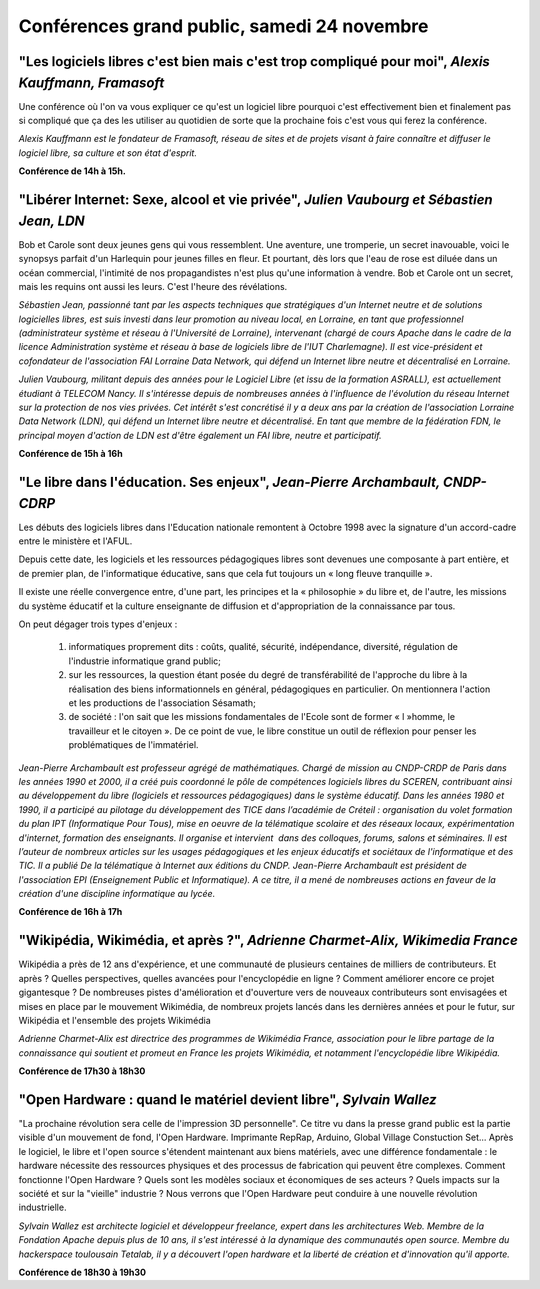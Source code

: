 ============================================
Conférences grand public, samedi 24 novembre
============================================


.. _conf-framasoft:

"Les logiciels libres c'est bien mais c'est trop compliqué pour moi", *Alexis Kauffmann, Framasoft*
---------------------------------------------------------------------------------------------------

Une conférence où l'on va vous expliquer ce qu'est un logiciel libre
pourquoi c'est effectivement bien et finalement pas si compliqué que
ça des les utiliser au quotidien de sorte que la prochaine fois c'est
vous qui ferez la conférence.

*Alexis Kauffmann est le fondateur de Framasoft, réseau de sites et de
projets visant à faire connaître et diffuser le logiciel libre, sa
culture et son état d'esprit.*

**Conférence de 14h à 15h.**

.. _conf-liberer-internet:

"Libérer Internet: Sexe, alcool et vie privée", *Julien Vaubourg et Sébastien Jean, LDN*
----------------------------------------------------------------------------------------

Bob et Carole sont deux jeunes gens qui vous ressemblent.  Une
aventure, une tromperie, un secret inavouable, voici le synopsys
parfait d'un Harlequin pour jeunes filles en fleur. Et pourtant, dès
lors que l'eau de rose est diluée dans un océan commercial, l'intimité
de nos propagandistes n'est plus qu'une information à vendre. Bob et
Carole ont un secret, mais les requins ont aussi les leurs. C'est
l'heure des révélations.

.. image:: static/photos/sebastien-jean.jpg
  :width: 150px
  :alt: Sébastien Jean
  :align: left
  :class: photo

*Sébastien Jean, passionné tant par les aspects techniques que
stratégiques d'un Internet neutre et de solutions logicielles libres,
est suis investi dans leur promotion au niveau local, en Lorraine, en
tant que professionnel (administrateur système et réseau à
l'Université de Lorraine), intervenant (chargé de cours Apache dans le
cadre de la licence Administration système et réseau à base de
logiciels libre de l'IUT Charlemagne). Il est vice-président et
cofondateur de l'association FAI Lorraine Data Network, qui défend un
Internet libre neutre et décentralisé en Lorraine.*


.. image:: static/photos/julien-vaubourg.jpg
  :width: 150px
  :alt: Julien Vaubourg
  :align: left
  :class: photo

*Julien Vaubourg, militant depuis des années pour le Logiciel Libre
(et issu de la formation ASRALL), est actuellement étudiant à TELECOM
Nancy. Il s'intéresse depuis de nombreuses années à l'influence de
l'évolution du réseau Internet sur la protection de nos vies privées.
Cet intérêt s'est concrétisé il y a deux ans par la création de
l'association Lorraine Data Network (LDN), qui défend un Internet
libre neutre et décentralisé. En tant que membre de la fédération FDN,
le principal moyen d'action de LDN est d'être également un FAI libre,
neutre et participatif.*

**Conférence de 15h à 16h**

.. _conf-educ-libre:

"Le libre dans l'éducation. Ses enjeux", *Jean-Pierre Archambault, CNDP-CDRP*
-----------------------------------------------------------------------------

Les débuts des logiciels libres dans l'Education nationale remontent à
Octobre 1998 avec la signature d'un accord-cadre entre le ministère et
l'AFUL.

Depuis cette date, les logiciels et les ressources pédagogiques libres
sont devenues une composante à part entière, et de premier plan, de
l'informatique éducative, sans que cela fut toujours un « long fleuve
tranquille ».

Il existe une réelle convergence entre, d'une part, les principes et
la « philosophie » du libre et, de l'autre, les missions du système
éducatif et la culture enseignante de diffusion et d'appropriation de
la connaissance par tous.

On peut dégager trois types d'enjeux :

 1. informatiques proprement dits : coûts, qualité, sécurité,
    indépendance, diversité, régulation de l'industrie informatique
    grand public;

 2. sur les ressources, la question étant posée du degré de
    transférabilité de l'approche du libre à la réalisation des biens
    informationnels en général, pédagogiques en particulier. On
    mentionnera l'action et les productions de l'association Sésamath;

 3. de société : l'on sait que les missions fondamentales de l'Ecole
    sont de former « l »homme, le travailleur et le citoyen ». De ce
    point de vue, le libre constitue un outil de réflexion pour penser
    les problématiques de l'immatériel.

.. image:: static/photos/jean-pierre-archambault.jpg
  :width: 150px
  :alt: Jean-Pierre Archambault
  :align: left
  :class: photo

*Jean-Pierre Archambault est professeur agrégé de
mathématiques. Chargé de mission au CNDP-CRDP de Paris dans les années
1990 et 2000, il a créé puis coordonné le pôle de compétences
logiciels libres du SCEREN, contribuant ainsi au développement du
libre (logiciels et ressources pédagogiques) dans le système
éducatif. Dans les années 1980 et 1990, il a participé au pilotage du
développement des TICE dans l’académie de Créteil : organisation du
volet formation du plan IPT (Informatique Pour Tous), mise en oeuvre
de la télématique scolaire et des réseaux locaux, expérimentation
d'internet, formation des enseignants. Il organise et intervient  dans
des colloques, forums, salons et séminaires. Il est l’auteur de
nombreux articles sur les usages pédagogiques et les enjeux éducatifs
et sociétaux de l'informatique et des TIC. Il a publié De la
télématique à Internet aux éditions du CNDP. Jean-Pierre Archambault
est président de l'association EPI (Enseignement Public et
Informatique). A ce titre, il a mené de nombreuses actions en faveur
de la création d'une discipline informatique au lycée.*

**Conférence de 16h à 17h**

.. _conf-wikimedia:

"Wikipédia, Wikimédia, et après ?", *Adrienne Charmet-Alix, Wikimedia France*
-----------------------------------------------------------------------------

Wikipédia a près de 12 ans d'expérience, et une communauté de
plusieurs centaines de milliers de contributeurs. Et après ? Quelles
perspectives, quelles avancées pour l'encyclopédie en ligne ? Comment
améliorer encore ce projet gigantesque ? De nombreuses pistes
d'amélioration et d'ouverture vers de nouveaux contributeurs sont
envisagées et mises en place par le mouvement Wikimédia, de nombreux
projets lancés dans les dernières années et pour le futur, sur
Wikipédia et l'ensemble des projets Wikimédia

*Adrienne Charmet-Alix est directrice des programmes de Wikimédia
France, association pour le libre partage de la connaissance qui
soutient et promeut en France les projets Wikimédia, et notamment
l'encyclopédie libre Wikipédia.*

**Conférence de 17h30 à 18h30**

.. _conf-open-hardware:

"Open Hardware : quand le matériel devient libre", *Sylvain Wallez*
-------------------------------------------------------------------

"La prochaine révolution sera celle de l'impression 3D
personnelle". Ce titre vu dans la presse grand public est la partie
visible d'un mouvement de fond, l'Open Hardware. Imprimante RepRap,
Arduino, Global Village Constuction Set... Après le logiciel, le libre
et l'open source s'étendent maintenant aux biens matériels, avec une
différence fondamentale : le hardware nécessite des ressources
physiques et des processus de fabrication qui peuvent être
complexes. Comment fonctionne l'Open Hardware ? Quels sont les modèles
sociaux et économiques de ses acteurs ? Quels impacts sur la société
et sur la "vieille" industrie ?  Nous verrons que l'Open Hardware peut
conduire à une nouvelle révolution industrielle.

.. image:: static/photos/sylvain-wallez.png
  :alt: Sylvain Wallez
  :align: left
  :class: photo

*Sylvain Wallez est architecte logiciel et développeur freelance,
expert dans les architectures Web. Membre de la Fondation Apache
depuis plus de 10 ans, il s'est intéressé à la dynamique des
communautés open source.  Membre du hackerspace toulousain Tetalab, il
y a découvert l'open hardware et la liberté de création et
d'innovation qu'il apporte.*

**Conférence de 18h30 à 19h30**
